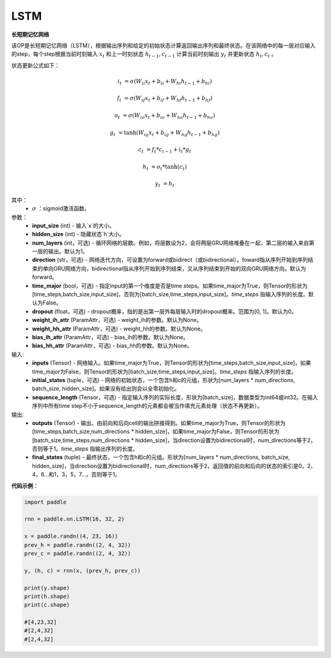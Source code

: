 .. _cn_api_paddle_nn_layer_rnn_LSTM:

LSTM
-------------------------------

.. py:class:: paddle.nn.LSTM(input_size, hidden_size, num_layers=1, direction="forward", dropout=0., time_major=False, weight_ih_attr=None, weight_hh_attr=None, bias_ih_attr=None, bias_hh_attr=None)



**长短期记忆网络**

该OP是长短期记忆网络（LSTM），根据输出序列和给定的初始状态计算返回输出序列和最终状态。在该网络中的每一层对应输入的step，每个step根据当前时刻输入 :math:`x_{t}` 和上一时刻状态 :math:`h_{t-1}, c_{t-1}` 计算当前时刻输出 :math:`y_{t}` 并更新状态 :math:`h_{t}, c_{t}` 。

状态更新公式如下：

..  math::

        i_{t} & = \sigma(W_{ii}x_{t} + b_{ii} + W_{hi}h_{t-1} + b_{hi})

        f_{t} & = \sigma(W_{if}x_{t} + b_{if} + W_{hf}h_{t-1} + b_{hf})

        o_{t} & = \sigma(W_{io}x_{t} + b_{io} + W_{ho}h_{t-1} + b_{ho})

        g_{t} & = \tanh(W_{ig}x_{t} + b_{ig} + W_{hg}h_{t-1} + b_{hg})

        c_{t} & = f_{t} * c_{t-1} + i_{t} * g_{t}

        h_{t} & = o_{t} * \tanh(c_{t})

        y_{t} & = h_{t}


其中：
    - :math:`\sigma` ：sigmoid激活函数。

参数：
    - **input_size** (int) - 输入`x`的大小。
    - **hidden_size** (int) - 隐藏状态`h`大小。
    - **num_layers** (int，可选) - 循环网络的层数。例如，将层数设为2，会将两层GRU网络堆叠在一起，第二层的输入来自第一层的输出。默认为1。
    - **direction** (str，可选) - 网络迭代方向，可设置为forward或bidirect（或bidirectional）。foward指从序列开始到序列结束的单向GRU网络方向，bidirectional指从序列开始到序列结束，又从序列结束到开始的双向GRU网络方向。默认为forward。
    - **time_major** (bool，可选) - 指定input的第一个维度是否是time steps。如果time_major为True，则Tensor的形状为[time_steps,batch_size,input_size]，否则为[batch_size,time_steps,input_size]。`time_steps` 指输入序列的长度。默认为False。
    - **dropout** (float，可选) - dropout概率，指的是出第一层外每层输入时的dropout概率。范围为[0, 1]。默认为0。
    - **weight_ih_attr** (ParamAttr，可选) - weight_ih的参数。默认为None。
    - **weight_hh_attr** (ParamAttr，可选) - weight_hh的参数。默认为None。
    - **bias_ih_attr** (ParamAttr，可选) - bias_ih的参数。默认为None。
    - **bias_hh_attr** (ParamAttr，可选) - bias_hh的参数。默认为None。
    
输入:
    - **inputs** (Tensor) - 网络输入。如果time_major为True，则Tensor的形状为[time_steps,batch_size,input_size]，如果time_major为False，则Tensor的形状为[batch_size,time_steps,input_size]。`time_steps` 指输入序列的长度。
    - **initial_states** (tuple，可选) - 网络的初始状态，一个包含h和c的元组，形状为[num_layers * num_directions, batch_size, hidden_size]。如果没有给出则会以全零初始化。
    - **sequence_length** (Tensor，可选) - 指定输入序列的实际长度，形状为[batch_size]，数据类型为int64或int32。在输入序列中所有time step不小于sequence_length的元素都会被当作填充元素处理（状态不再更新）。

输出:
    - **outputs** (Tensor) - 输出，由前向和后向cell的输出拼接得到。如果time_major为True，则Tensor的形状为[time_steps,batch_size,num_directions * hidden_size]，如果time_major为False，则Tensor的形状为[batch_size,time_steps,num_directions * hidden_size]，当direction设置为bidirectional时，num_directions等于2，否则等于1。`time_steps` 指输出序列的长度。
    - **final_states** (tuple) - 最终状态，一个包含h和c的元组。形状为[num_layers * num_directions, batch_size, hidden_size]，当direction设置为bidirectional时，num_directions等于2，返回值的前向和后向的状态的索引是0，2，4，6...和1，3，5，7...，否则等于1。

**代码示例**：

.. code-block:: python

            import paddle

            rnn = paddle.nn.LSTM(16, 32, 2)

            x = paddle.randn((4, 23, 16))
            prev_h = paddle.randn((2, 4, 32))
            prev_c = paddle.randn((2, 4, 32))

            y, (h, c) = rnn(x, (prev_h, prev_c))
            
            print(y.shape)
            print(h.shape)
            print(c.shape)
            
            #[4,23,32]
            #[2,4,32]
            #[2,4,32]
